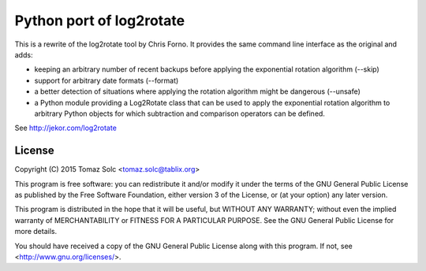 Python port of log2rotate
=========================

This is a rewrite of the log2rotate tool by Chris Forno. It provides the same
command line interface as the original and adds:

- keeping an arbitrary number of recent backups before applying the
  exponential rotation algorithm (--skip)

- support for arbitrary date formats (--format)

- a better detection of situations where applying the rotation algorithm
  might be dangerous (--unsafe)

- a Python module providing a Log2Rotate class that can be used to apply the
  exponential rotation algorithm to arbitrary Python objects for which
  subtraction and comparison operators can be defined.

See http://jekor.com/log2rotate


License
-------

Copyright (C) 2015 Tomaz Solc <tomaz.solc@tablix.org>

This program is free software: you can redistribute it and/or modify it
under the terms of the GNU General Public License as published by the Free
Software Foundation, either version 3 of the License, or (at your option)
any later version.

This program is distributed in the hope that it will be useful, but WITHOUT
ANY WARRANTY; without even the implied warranty of MERCHANTABILITY or
FITNESS FOR A PARTICULAR PURPOSE. See the GNU General Public License for
more details.

You should have received a copy of the GNU General Public License along
with this program. If not, see <http://www.gnu.org/licenses/>.

..
    vim: tw=75 ts=4 sw=4 expandtab softtabstop=4
